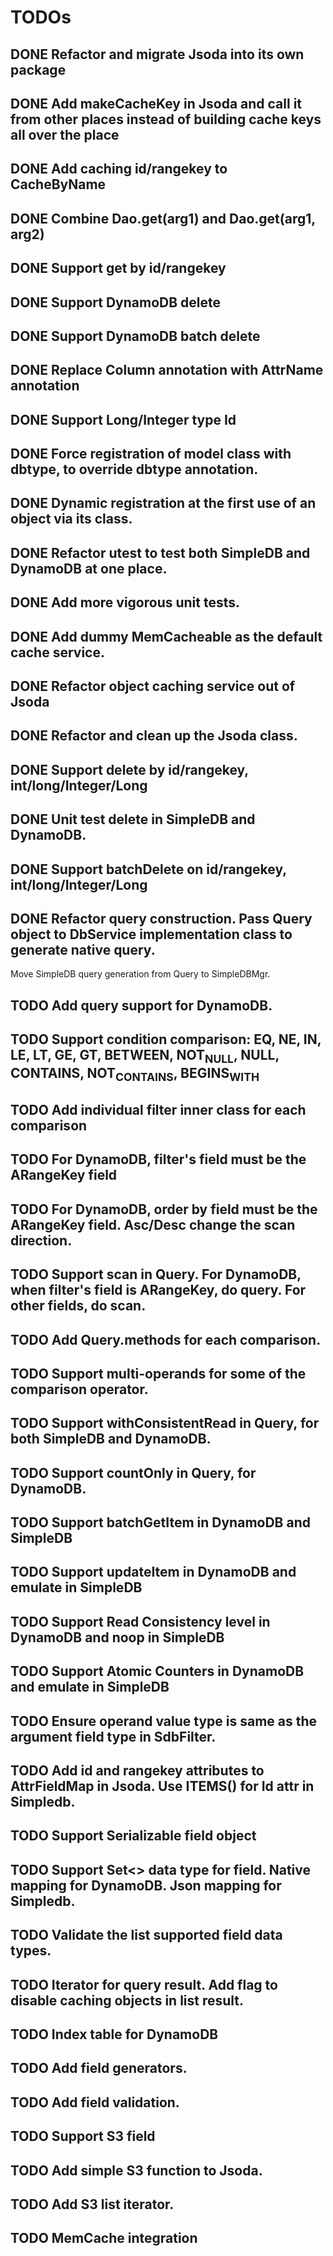 
* TODOs
** DONE Refactor and migrate Jsoda into its own package
** DONE Add makeCacheKey in Jsoda and call it from other places instead of building cache keys all over the place
** DONE Add caching id/rangekey to CacheByName
** DONE Combine Dao.get(arg1) and Dao.get(arg1, arg2)
** DONE Support get by id/rangekey
** DONE Support DynamoDB delete
** DONE Support DynamoDB batch delete
** DONE Replace Column annotation with AttrName annotation
** DONE Support Long/Integer type Id
** DONE Force registration of model class with dbtype, to override dbtype annotation.
** DONE Dynamic registration at the first use of an object via its class.
** DONE Refactor utest to test both SimpleDB and DynamoDB at one place.
** DONE Add more vigorous unit tests.
** DONE Add dummy MemCacheable as the default cache service.
** DONE Refactor object caching service out of Jsoda
** DONE Refactor and clean up the Jsoda class.
** DONE Support delete by id/rangekey, int/long/Integer/Long
** DONE Unit test delete in SimpleDB and DynamoDB.
** DONE Support batchDelete on id/rangekey, int/long/Integer/Long
** DONE Refactor query construction.  Pass Query object to DbService implementation class to generate native query.
   Move SimpleDB query generation from Query to SimpleDBMgr.
** TODO Add query support for DynamoDB.
** TODO Support condition comparison: EQ, NE, IN, LE, LT, GE, GT, BETWEEN, NOT_NULL, NULL, CONTAINS, NOT_CONTAINS, BEGINS_WITH
** TODO Add individual filter inner class for each comparison
** TODO For DynamoDB, filter's field must be the ARangeKey field
** TODO For DynamoDB, order by field must be the ARangeKey field.  Asc/Desc change the scan direction.
** TODO Support scan in Query.  For DynamoDB, when filter's field is ARangeKey, do query.  For other fields, do scan.
** TODO Add Query.methods for each comparison.
** TODO Support multi-operands for some of the comparison operator.
** TODO Support withConsistentRead in Query, for both SimpleDB and DynamoDB.
** TODO Support countOnly in Query, for DynamoDB.
** TODO Support batchGetItem in DynamoDB and SimpleDB
** TODO Support updateItem in DynamoDB and emulate in SimpleDB
** TODO Support Read Consistency level in DynamoDB and noop in SimpleDB
** TODO Support Atomic Counters in DynamoDB and emulate in SimpleDB
** TODO Ensure operand value type is same as the argument field type in SdbFilter.
** TODO Add id and rangekey attributes to AttrFieldMap in Jsoda.  Use ITEMS() for Id attr in Simpledb.
** TODO Support Serializable field object
** TODO Support Set<> data type for field.  Native mapping for DynamoDB.  Json mapping for Simpledb.
** TODO Validate the list supported field data types.
** TODO Iterator for query result.  Add flag to disable caching objects in list result.
** TODO Index table for DynamoDB
** TODO Add field generators.
** TODO Add field validation.
** TODO Support S3 field
** TODO Add simple S3 function to Jsoda.
** TODO Add S3 list iterator.
** TODO MemCache integration
** 
